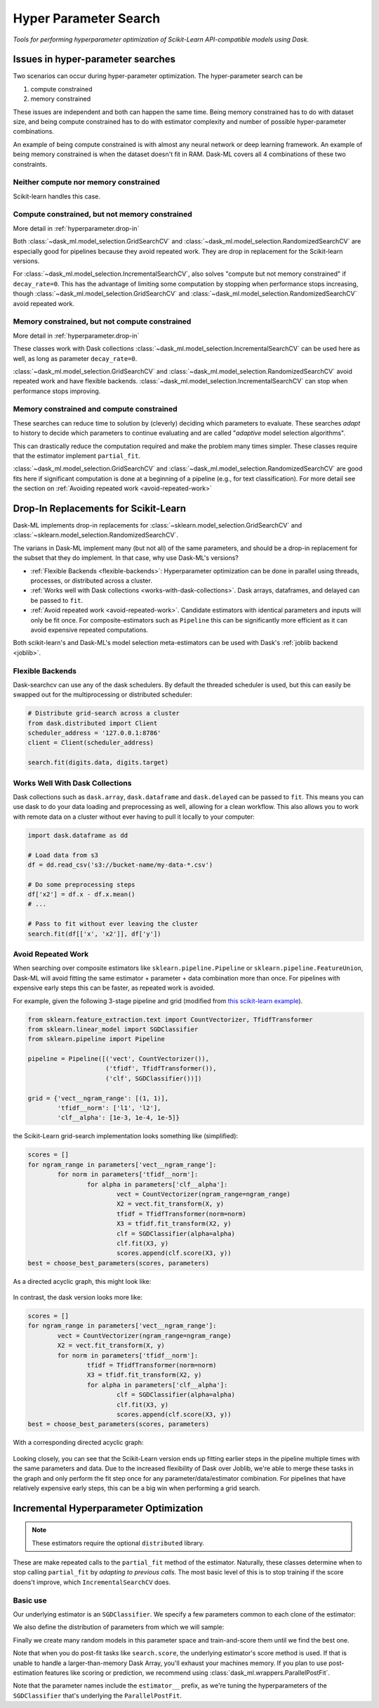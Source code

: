 Hyper Parameter Search
======================

*Tools for performing hyperparameter optimization of Scikit-Learn API-compatible models using Dask*.

Issues in hyper-parameter searches
----------------------------------
Two scenarios can occur during hyper-parameter optimization. The
hyper-parameter search can be

1. compute constrained
2. memory constrained

These issues are independent and both can happen the same time. Being memory
constrained has to do with dataset size, and being compute constrained has to
do with estimator complexity and number of possible hyper-parameter
combinations.

An example of being compute constrained is with almost any neural network or
deep learning framework. An example of being memory constrained is when the
dataset doesn't fit in RAM. Dask-ML covers all 4 combinations of these two
constraints.

Neither compute nor memory constrained
^^^^^^^^^^^^^^^^^^^^^^^^^^^^^^^^^^^^^^
Scikit-learn handles this case.

.. autosummary::
   sklearn.model_selection.GridSearchCV
   sklearn.model_selection.RandomizedSearchCV

Compute constrained, but not memory constrained
^^^^^^^^^^^^^^^^^^^^^^^^^^^^^^^^^^^^^^^^^^^^^^^
More detail in :ref:`hyperparameter.drop-in`

.. autosummary::
   dask_ml.model_selection.GridSearchCV
   dask_ml.model_selection.RandomizedSearchCV

Both :class:`~dask_ml.model_selection.GridSearchCV` and
:class:`~dask_ml.model_selection.RandomizedSearchCV` are especially good for
pipelines because they avoid repeated work. They are drop in replacement
for the Scikit-learn versions.

For :class:`~dask_ml.model_selection.IncrementalSearchCV`, also solves "compute
but not memory constrained" if  ``decay_rate=0``. This has the advantage of
limiting some computation by stopping when performance stops increasing, though
:class:`~dask_ml.model_selection.GridSearchCV` and
:class:`~dask_ml.model_selection.RandomizedSearchCV` avoid repeated work.


Memory constrained, but not compute constrained
^^^^^^^^^^^^^^^^^^^^^^^^^^^^^^^^^^^^^^^^^^^^^^^
More detail in :ref:`hyperparameter.drop-in`

.. autosummary::
   dask_ml.model_selection.GridSearchCV
   dask_ml.model_selection.RandomizedSearchCV
   dask_ml.model_selection.IncrementalSearchCV

These classes work with Dask collections
:class:`~dask_ml.model_selection.IncrementalSearchCV` can be used here as well,
as long as parameter ``decay_rate=0``.

:class:`~dask_ml.model_selection.GridSearchCV` and
:class:`~dask_ml.model_selection.RandomizedSearchCV` avoid repeated work and
have flexible backends. :class:`~dask_ml.model_selection.IncrementalSearchCV`
can stop when performance stops improving.

Memory constrained and compute constrained
^^^^^^^^^^^^^^^^^^^^^^^^^^^^^^^^^^^^^^^^^^

.. autosummary::
   dask_ml.model_selection.IncrementalSearchCV

These searches can
reduce time to solution by (cleverly) deciding which parameters to evaluate.
These searches `adapt` to history to decide which parameters to continue
evaluating and are called "`adaptive` model selection algorithms".

This can drastically reduce the computation required and make the problem many
times simpler. These classes require that the estimator implement ``partial_fit``.

:class:`~dask_ml.model_selection.GridSearchCV` and
:class:`~dask_ml.model_selection.RandomizedSearchCV` are good fits here if
significant computation is done at a beginning of a pipeline (e.g., for text
classification). For more detail see the section on :ref:`Avoiding repeated
work <avoid-repeated-work>`

.. _hyperparameter.drop-in:

Drop-In Replacements for Scikit-Learn
-------------------------------------

Dask-ML implements drop-in replacements for
:class:`~sklearn.model_selection.GridSearchCV` and
:class:`~sklearn.model_selection.RandomizedSearchCV`.

.. autosummary::
   dask_ml.model_selection.GridSearchCV
   dask_ml.model_selection.RandomizedSearchCV

The varians in Dask-ML implement many (but not all) of the same parameters,
and should be a drop-in replacement for the subset that they do implement.
In that case, why use Dask-ML's versions?

- :ref:`Flexible Backends <flexible-backends>`: Hyperparameter
  optimization can be done in parallel using threads, processes, or distributed
  across a cluster.

- :ref:`Works well with Dask collections <works-with-dask-collections>`. Dask
  arrays, dataframes, and delayed can be passed to ``fit``.

- :ref:`Avoid repeated work <avoid-repeated-work>`. Candidate estimators with
  identical parameters and inputs will only be fit once. For
  composite-estimators such as ``Pipeline`` this can be significantly more
  efficient as it can avoid expensive repeated computations.

Both scikit-learn's and Dask-ML's model selection meta-estimators can be used
with Dask's :ref:`joblib backend <joblib>`.

.. _flexible-backends:

Flexible Backends
^^^^^^^^^^^^^^^^^

Dask-searchcv can use any of the dask schedulers. By default the threaded
scheduler is used, but this can easily be swapped out for the multiprocessing
or distributed scheduler:

.. code-block:: python

    # Distribute grid-search across a cluster
    from dask.distributed import Client
    scheduler_address = '127.0.0.1:8786'
    client = Client(scheduler_address)

    search.fit(digits.data, digits.target)


.. _works-with-dask-collections:

Works Well With Dask Collections
^^^^^^^^^^^^^^^^^^^^^^^^^^^^^^^^

Dask collections such as ``dask.array``, ``dask.dataframe`` and
``dask.delayed`` can be passed to ``fit``. This means you can use dask to do
your data loading and preprocessing as well, allowing for a clean workflow.
This also allows you to work with remote data on a cluster without ever having
to pull it locally to your computer:

.. code-block:: python

    import dask.dataframe as dd

    # Load data from s3
    df = dd.read_csv('s3://bucket-name/my-data-*.csv')

    # Do some preprocessing steps
    df['x2'] = df.x - df.x.mean()
    # ...

    # Pass to fit without ever leaving the cluster
    search.fit(df[['x', 'x2']], df['y'])


.. _avoid-repeated-work:

Avoid Repeated Work
^^^^^^^^^^^^^^^^^^^

When searching over composite estimators like ``sklearn.pipeline.Pipeline`` or
``sklearn.pipeline.FeatureUnion``, Dask-ML will avoid fitting the same
estimator + parameter + data combination more than once. For pipelines with
expensive early steps this can be faster, as repeated work is avoided.

For example, given the following 3-stage pipeline and grid (modified from `this
scikit-learn example
<http://scikit-learn.org/stable/auto_examples/model_selection/grid_search_text_feature_extraction.html>`__).

.. code-block:: python

    from sklearn.feature_extraction.text import CountVectorizer, TfidfTransformer
    from sklearn.linear_model import SGDClassifier
    from sklearn.pipeline import Pipeline

    pipeline = Pipeline([('vect', CountVectorizer()),
                         ('tfidf', TfidfTransformer()),
                         ('clf', SGDClassifier())])

    grid = {'vect__ngram_range': [(1, 1)],
            'tfidf__norm': ['l1', 'l2'],
            'clf__alpha': [1e-3, 1e-4, 1e-5]}

the Scikit-Learn grid-search implementation looks something like (simplified):

.. code-block:: python

	scores = []
	for ngram_range in parameters['vect__ngram_range']:
		for norm in parameters['tfidf__norm']:
			for alpha in parameters['clf__alpha']:
				vect = CountVectorizer(ngram_range=ngram_range)
				X2 = vect.fit_transform(X, y)
				tfidf = TfidfTransformer(norm=norm)
				X3 = tfidf.fit_transform(X2, y)
				clf = SGDClassifier(alpha=alpha)
				clf.fit(X3, y)
				scores.append(clf.score(X3, y))
	best = choose_best_parameters(scores, parameters)


As a directed acyclic graph, this might look like:

.. figure:: images/unmerged_grid_search_graph.svg
   :alt: "scikit-learn grid-search directed acyclic graph"
   :align: center


In contrast, the dask version looks more like:

.. code-block:: python

	scores = []
	for ngram_range in parameters['vect__ngram_range']:
		vect = CountVectorizer(ngram_range=ngram_range)
		X2 = vect.fit_transform(X, y)
		for norm in parameters['tfidf__norm']:
			tfidf = TfidfTransformer(norm=norm)
			X3 = tfidf.fit_transform(X2, y)
			for alpha in parameters['clf__alpha']:
				clf = SGDClassifier(alpha=alpha)
				clf.fit(X3, y)
				scores.append(clf.score(X3, y))
	best = choose_best_parameters(scores, parameters)


With a corresponding directed acyclic graph:

.. figure:: images/merged_grid_search_graph.svg
   :alt: "Dask-ML grid-search directed acyclic graph"
   :align: center


Looking closely, you can see that the Scikit-Learn version ends up fitting
earlier steps in the pipeline multiple times with the same parameters and data.
Due to the increased flexibility of Dask over Joblib, we're able to merge these
tasks in the graph and only perform the fit step once for any
parameter/data/estimator combination. For pipelines that have relatively
expensive early steps, this can be a big win when performing a grid search.

.. _hyperparameter.incremental:


Incremental Hyperparameter Optimization
---------------------------------------

.. autosummary::
   dask_ml.model_selection.IncrementalSearchCV

.. note::

   These estimators require the optional ``distributed`` library.

These are make repeated calls to the ``partial_fit`` method of the estimator.
Naturally, these classes determine when to stop calling ``partial_fit`` by
`adapting to previous calls`. The most basic level of this is to stop training
if the score doens't improve, which ``IncrementalSearchCV`` does.


Basic use
^^^^^^^^^

.. ipython:: python

    from dask.distributed import Client
    client = Client()
    import numpy as np
    from dask_ml.datasets import make_classification
    # X, y = make_classification(n_samples=5000000, n_features=20,
    #                           chunks=100000, random_state=0)
    X, y = make_classification(chunks=20, random_state=0)

Our underlying estimator is an ``SGDClassifier``. We specify a few parameters
common to each clone of the estimator:

.. ipython:: python

    from sklearn.linear_model import SGDClassifier
    model = SGDClassifier(tol=1e-3, penalty='elasticnet', random_state=0)

We also define the distribution of parameters from which we will sample:

.. ipython:: python

    params = {'alpha': np.logspace(-2, 1, num=1000),
              'l1_ratio': np.linspace(0, 1, num=1000),
              'average': [True, False]}


Finally we create many random models in this parameter space and
train-and-score them until we find the best one.

.. ipython:: python

    from dask_ml.model_selection import IncrementalSearchCV

    search = IncrementalSearchCV(model, params, 9, random_state=0)
    _ = search.fit(X, y, classes=[0, 1])
    search.best_score_
    search.best_params_

Note that when you do post-fit tasks like ``search.score``, the underlying
estimator's score method is used. If that is unable to handle a
larger-than-memory Dask Array, you'll exhaust your machines memory. If you plan
to use post-estimation features like scoring or prediction, we recommend using
:class:`dask_ml.wrappers.ParallelPostFit`.

.. ipython:: python

   from dask_ml.wrappers import ParallelPostFit
   params = {'estimator__alpha': np.logspace(-2, 1, num=1000)}
   model = ParallelPostFit(SGDClassifier(tol=1e-3, random_state=0))
   search = IncrementalSearchCV(model, params, 9, random_state=0)
   _ = search.fit(X, y, classes=[0, 1])
   search.score(X, y)

Note that the parameter names include the ``estimator__`` prefix,
as we're tuning the hyperparameters of the ``SGDClassifier`` that's
underlying the ``ParallelPostFit``.
